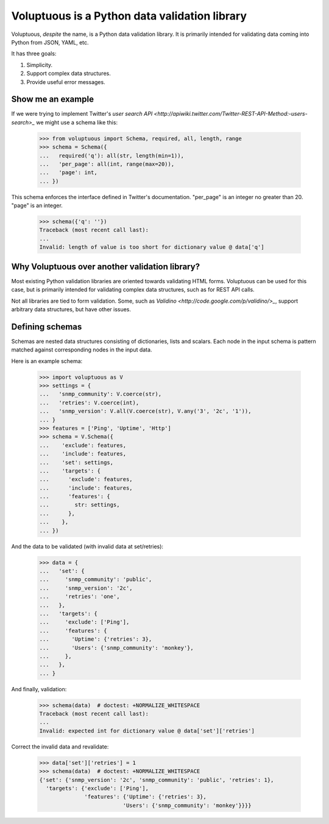 Voluptuous is a Python data validation library
==============================================
Voluptuous, *despite* the name, is a Python data validation library. It is
primarily intended for validating data coming into Python from JSON, YAML, etc.

It has three goals:

1. Simplicity.
2. Support complex data structures.
3. Provide useful error messages.

Show me an example
------------------
If we were trying to implement Twitter's `user search API
<http://apiwiki.twitter.com/Twitter-REST-API-Method:-users-search>_` we might
use a schema like this:

  >>> from voluptuous import Schema, required, all, length, range
  >>> schema = Schema({
  ...   required('q'): all(str, length(min=1)),
  ...   'per_page': all(int, range(max=20)),
  ...   'page': int,
  ... })

This schema enforces the interface defined in Twitter's documentation.
"per_page" is an integer no greater than 20. "page" is an integer.

  >>> schema({'q': ''})
  Traceback (most recent call last):
  ...
  Invalid: length of value is too short for dictionary value @ data['q']
  

Why Voluptuous over another validation library?
-----------------------------------------------
Most existing Python validation libraries are oriented towards validating HTML
forms. Voluptuous can be used for this case, but is primarily intended for
validating complex data structures, such as for REST API calls.

Not all libraries are tied to form validation. Some, such as `Validino
<http://code.google.com/p/validino/>_`, support arbitrary data structures, but
have other issues.

Defining schemas
----------------
Schemas are nested data structures consisting of dictionaries, lists and
scalars. Each node in the input schema is pattern matched against corresponding
nodes in the input data.

Here is an example schema:

  >>> import voluptuous as V
  >>> settings = {
  ...   'snmp_community': V.coerce(str),
  ...   'retries': V.coerce(int),
  ...   'snmp_version': V.all(V.coerce(str), V.any('3', '2c', '1')),
  ... }
  >>> features = ['Ping', 'Uptime', 'Http']
  >>> schema = V.Schema({
  ...    'exclude': features,
  ...    'include': features,
  ...    'set': settings,
  ...    'targets': {
  ...      'exclude': features,
  ...      'include': features,
  ...      'features': {
  ...        str: settings,
  ...      },
  ...    },
  ... })

And the data to be validated (with invalid data at set/retries):

  >>> data = {
  ...   'set': {
  ...     'snmp_community': 'public',
  ...     'snmp_version': '2c',
  ...     'retries': 'one',
  ...   },
  ...   'targets': {
  ...     'exclude': ['Ping'],
  ...     'features': {
  ...       'Uptime': {'retries': 3},
  ...       'Users': {'snmp_community': 'monkey'},
  ...     },
  ...   },
  ... }

And finally, validation:

  >>> schema(data)  # doctest: +NORMALIZE_WHITESPACE
  Traceback (most recent call last):
  ...
  Invalid: expected int for dictionary value @ data['set']['retries']

Correct the invalid data and revalidate:

  >>> data['set']['retries'] = 1
  >>> schema(data)  # doctest: +NORMALIZE_WHITESPACE
  {'set': {'snmp_version': '2c', 'snmp_community': 'public', 'retries': 1},
    'targets': {'exclude': ['Ping'],
                'features': {'Uptime': {'retries': 3},
                            'Users': {'snmp_community': 'monkey'}}}}
